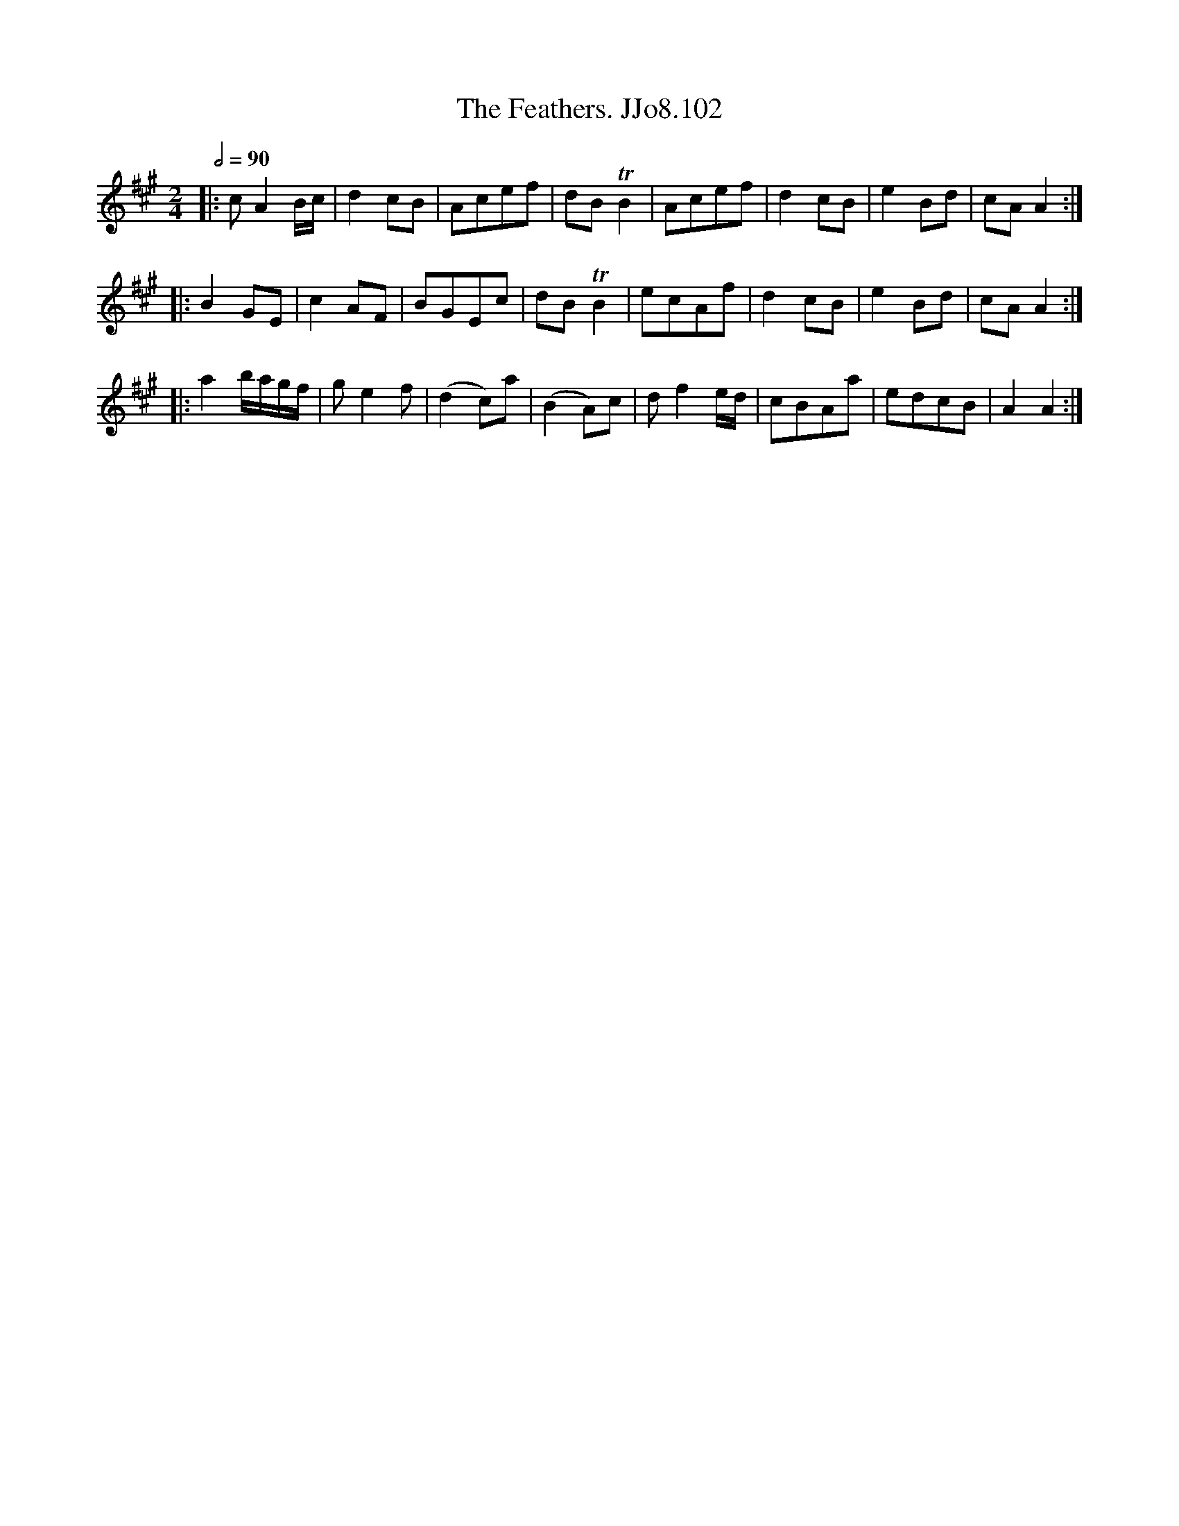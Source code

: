 X:102
T:Feathers. JJo8.102, The
B:J.Johnson Choice Collection Vol 8 1758
Z:vmp.Simon Wilson 2013 www.village-music-project.org.uk
M:2/4
L:1/8
Q:1/2=90
K:A
|:cA2B/c/|d2cB|Acef|dBTB2|Acef|d2cB|e2Bd|cAA2:|
|:B2GE|c2AF|BGEc|dBTB2|ecAf|d2cB|e2Bd|cAA2:|
|:a2b/a/g/f/|ge2f|(d2c)a|(B2A)c|df2e/d/|cBAa|edcB|A2A2:|
